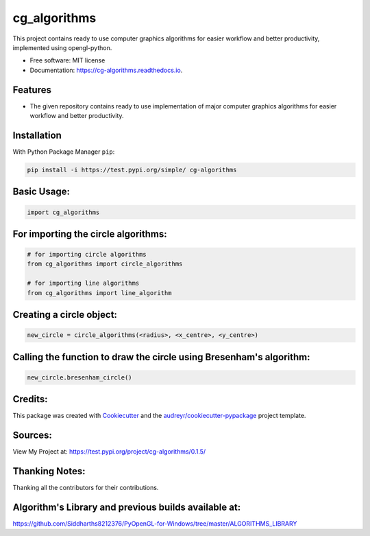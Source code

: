 =============
cg_algorithms
=============


.. .. image:: https://img.shields.io/pypi/v/cg_algorithms.svg
..         :target: https://pypi.python.org/pypi/cg_algorithms

.. .. image:: https://img.shields.io/travis/Siddharths8212376/cg_algorithms.svg
..         :target: https://travis-ci.org/Siddharths8212376/cg_algorithms

.. .. image:: https://readthedocs.org/projects/cg-algorithms/badge/?version=latest
..         :target: https://cg-algorithms.readthedocs.io/en/latest/?badge=latest
..         :alt: Documentation Status



This project contains ready to use computer graphics algorithms for easier workflow and better productivity,
implemented using opengl-python.


* Free software: MIT license
* Documentation: https://cg-algorithms.readthedocs.io.


Features
--------

* The given repository contains ready to use implementation of major computer graphics algorithms for easier workflow and better productivity.

Installation
------------
With Python Package Manager ``pip``:

.. code-block:: python

    pip install -i https://test.pypi.org/simple/ cg-algorithms

Basic Usage:
------------

.. code-block:: python

    import cg_algorithms

For importing the circle algorithms:
------------------------------------


.. code-block:: python

    # for importing circle algorithms
    from cg_algorithms import circle_algorithms
    
    # for importing line algorithms
    from cg_algorithms import line_algorithm

Creating a circle object:
-------------------------

.. code-block:: python

    new_circle = circle_algorithms(<radius>, <x_centre>, <y_centre>)

Calling the function to draw the circle using Bresenham's algorithm:
--------------------------------------------------------------------

.. code-block:: python

    new_circle.bresenham_circle()

Credits:
--------

This package was created with Cookiecutter_ and the `audreyr/cookiecutter-pypackage`_ project template.

.. _Cookiecutter: https://github.com/audreyr/cookiecutter
.. _`audreyr/cookiecutter-pypackage`: https://github.com/audreyr/cookiecutter-pypackage

Sources:
--------
View My Project at: https://test.pypi.org/project/cg-algorithms/0.1.5/

Thanking Notes:
---------------
Thanking all the contributors for their contributions.

Algorithm's Library and previous builds available at:
-----------------------------------------------------

https://github.com/Siddharths8212376/PyOpenGL-for-Windows/tree/master/ALGORITHMS_LIBRARY
